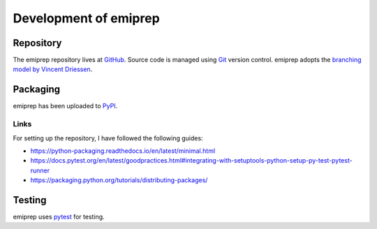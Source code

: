 ======================
Development of emiprep
======================

Repository
==========

The emiprep repository lives at `GitHub
<https://github.com/andreas-h/emiprep>`__.  Source code is managed using `Git
<https://git-scm.com/>`__ version control.  emiprep adopts the `branching model
by Vincent Driessen
<http://nvie.com/posts/a-successful-git-branching-model/>`__.


Packaging
=========

emiprep has been uploaded to `PyPI <https://pypi.python.org/pypi/emiprep/>`__.


Links
-----

For setting up the repository, I have followed the following guides:

- https://python-packaging.readthedocs.io/en/latest/minimal.html
- https://docs.pytest.org/en/latest/goodpractices.html#integrating-with-setuptools-python-setup-py-test-pytest-runner
- https://packaging.python.org/tutorials/distributing-packages/


Testing
=======

emiprep uses `pytest <https://docs.pytest.org/>`__ for testing.
